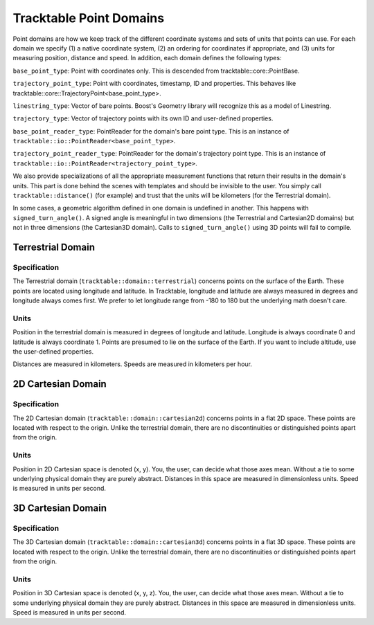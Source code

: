 ========================
Tracktable Point Domains
========================

Point domains are how we keep track of the different coordinate
systems and sets of units that points can use.  For each domain we
specify (1) a native coordinate system, (2) an ordering for
coordinates if appropriate, and (3) units for measuring position,
distance and speed.  In addition, each domain defines the following
types:

``base_point_type``: Point with coordinates only.  This is descended
from tracktable::core::PointBase.

``trajectory_point_type``: Point with coordinates, timestamp, ID and
properties.  This behaves like
tracktable::core::TrajectoryPoint<base_point_type>.

``linestring_type``: Vector of bare points.  Boost's Geometry library
will recognize this as a model of Linestring.

``trajectory_type``: Vector of trajectory points with its own ID and
user-defined properties.

``base_point_reader_type``: PointReader for the domain's bare point
type.  This is an instance of
``tracktable::io::PointReader<base_point_type>``.

``trajectory_point_reader_type``: PointReader for the domain's
trajectory point type.  This is an instance of
``tracktable::io::PointReader<trajectory_point_type>``.

We also provide specializations of all the appropriate measurement
functions that return their results in the domain's units.  This part
is done behind the scenes with templates and should be invisible to
the user.  You simply call ``tracktable::distance()`` (for example)
and trust that the units will be kilometers (for the Terrestrial
domain).

In some cases, a geometric algorithm defined in one domain is
undefined in another.  This happens with ``signed_turn_angle()``.  A
signed angle is meaningful in two dimensions (the Terrestrial and
Cartesian2D domains) but not in three dimensions (the Cartesian3D
domain).  Calls to ``signed_turn_angle()`` using 3D points will fail
to compile.

.. todo: Document which measures are implemented for each domain


Terrestrial Domain
------------------

Specification
^^^^^^^^^^^^^

The Terrestrial domain (``tracktable::domain::terrestrial``) concerns
points on the surface of the Earth.  These points are located using
longitude and latitude.  In Tracktable, longitude and latitude are
always measured in degrees and longitude always comes first.  We
prefer to let longitude range from -180 to 180 but the underlying math
doesn't care.

Units
^^^^^

Position in the terrestrial domain is measured in degrees of longitude
and latitude.  Longitude is always coordinate 0 and latitude is always
coordinate 1.  Points are presumed to lie on the surface of the Earth.
If you want to include altitude, use the user-defined properties.

Distances are measured in kilometers.  Speeds are measured in
kilometers per hour.



2D Cartesian Domain
-------------------

Specification
^^^^^^^^^^^^^

The 2D Cartesian domain (``tracktable::domain::cartesian2d``) concerns
points in a flat 2D space.  These points are located with respect to
the origin.  Unlike the terrestrial domain, there are no
discontinuities or distinguished points apart from the origin.

Units
^^^^^

Position in 2D Cartesian space is denoted (x, y).  You, the user, can
decide what those axes mean.  Without a tie to some underlying
physical domain they are purely abstract.  Distances in this space are
measured in dimensionless units.  Speed is measured in units per
second.



3D Cartesian Domain
-------------------

Specification
^^^^^^^^^^^^^

The 3D Cartesian domain (``tracktable::domain::cartesian3d``) concerns
points in a flat 3D space.  These points are located with respect to
the origin.  Unlike the terrestrial domain, there are no
discontinuities or distinguished points apart from the origin.

Units
^^^^^

Position in 3D Cartesian space is denoted (x, y, z).  You, the user, can
decide what those axes mean.  Without a tie to some underlying
physical domain they are purely abstract.  Distances in this space are
measured in dimensionless units.  Speed is measured in units per
second.

